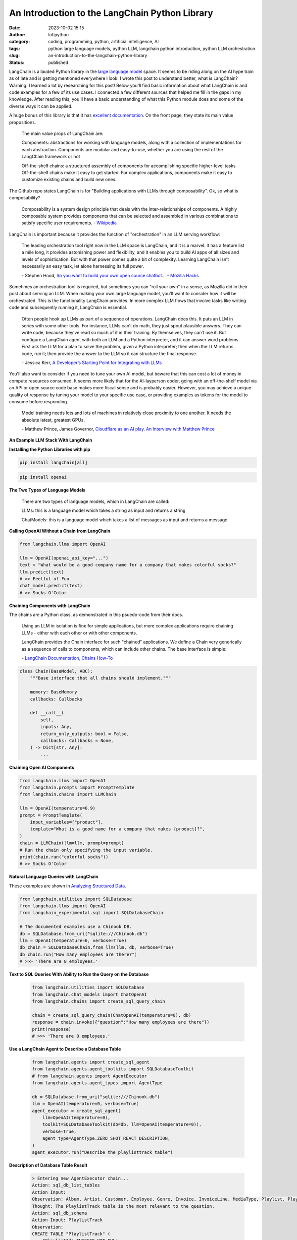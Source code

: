 An Introduction to the LangChain Python Library
###############################################
:date: 2023-10-02 15:15
:author: lofipython
:category: coding, programming, python, artificial intelligence, AI
:tags: python large language models, python LLM, langchain python introduction, python LLM orchestration
:slug: an-introduction-to-the-langchain-python-library
:status: published

LangChain is a lauded Python library in the `large language model <https://en.wikipedia.org/wiki/Large_language_model>`__ space. It seems to be riding along on the AI hype train as of late and is getting mentioned everywhere I look. I wrote this post to understand better, what is LangChain? Warning: I learned a lot by researching for this post! Below you'll find basic information about what LangChain is and code examples for a few of its use cases. I connected a few different sources that helped me fill in the gaps in my knowledge. After reading this, you'll have a basic understanding of what this Python module does and some of the diverse ways it can be applied.

A huge bonus of this library is that it has `excellent documentation <https://python.langchain.com/docs/get_started/quickstart>`__. On the front page, they state its main value propositions.

    The main value props of LangChain are:

    Components: abstractions for working with language models, along with a collection of implementations for each  abstraction. Components are modular and easy-to-use, whether you are using the rest of the LangChain framework or not
    
    
    Off-the-shelf chains: a structured assembly of components for accomplishing specific higher-level tasks
    Off-the-shelf chains make it easy to get started. For complex applications, components make it easy to customize existing chains and build new ones.


The Github repo states LangChain is for "Building applications with LLMs through composability". Ok, so what is composability?

    Composability is a system design principle that deals with the inter-relationships of components. A highly composable system provides components that can be selected and assembled in various combinations to satisfy specific user requirements. \- `Wikipedia <https://en.wikipedia.org/wiki/Large_language_model>`__


LangChain is important because it provides the function of "orchestration" in an LLM serving workflow:

    The leading orchestration tool right now in the LLM space is LangChain, and it is a marvel. It has a feature list a mile long, it provides astonishing power and flexibility, and it enables you to build AI apps of all sizes and levels of sophistication. But with that power comes quite a bit of complexity. Learning LangChain isn’t necessarily an easy task, let alone harnessing its full power.
    
    \- Stephen Hood, `So you want to build your own open source chatbot… – Mozilla Hacks <https://hacks.mozilla.org/2023/07/so-you-want-to-build-your-own-open-source-chatbot>`__

Sometimes an orchestration tool is required, but sometimes you can "roll your own" in a sense, as Mozilla did in their post about serving an LLM. When making your own large language model, you'll want to consider how it will be orchestrated. This is the functionality LangChain provides. In more complex LLM flows that involve tasks like writing code and subsequently running it, LangChain is essential.

    Often people hook up LLMs as part of a sequence of operations. LangChain does this. It puts an LLM in series with some other tools. For instance, LLMs can’t do math, they just spout plausible answers. They can write code, because they’ve read so much of it in their training. By themselves, they can’t use it. But configure a LangChain agent with both an LLM and a Python interpreter, and it can answer word problems. First ask the LLM for a plan to solve the problem, given a Python interpreter; then when the LLM returns code, run it; then provide the answer to the LLM so it can structure the final response.
    
    \- Jessica Kerr, `A Developer’s Starting Point for Integrating with LLMs <https://jessitron.com/2023/09/04/a-developers-guide-to-integrating-with-llms>`__

You'll also want to consider if you need to tune your own AI model, but beware that this can cost a lot of money in compute resources consumed. It seems more likely that for the AI-layperson coder, going with an off-the-shelf model via an API or open source code base makes more fiscal sense and is probably easier. However, you may achieve a unique quality of response by tuning your model to your specific use case, or providing examples as tokens for the model to consume before responding.

    Model training needs lots and lots of machines in relatively close proximity to one another. It needs the absolute latest, greatest GPUs.
    
    \- Matthew Prince, James Governor, `Cloudflare as an AI play. An Interview with Matthew Prince <https://redmonk.com/jgovernor/2023/07/17/cloudflare-as-an-ai-play-an-interview-with-ceo-matthew-prince>`__


**An Example LLM Stack With LangChain**

.. image:: {static}/blog/images/MozillaAssistantdiagram.png
  :alt: Overview of an LLM stack from Mozilla


**Installing the Python Libraries with pip**


.. code:: console

   pip install langchain[all]


.. code:: console

   pip install openai


**The Two Types of Language Models**

    There are two types of language models, which in LangChain are called:

    LLMs: this is a language model which takes a string as input and returns a string
    
    ChatModels: this is a language model which takes a list of messages as input and returns a message


**Calling OpenAI Without a Chain from LangChain**


.. code-block:: python
    
    from langchain.llms import OpenAI

    llm = OpenAI(openai_api_key="...")
    text = "What would be a good company name for a company that makes colorful socks?"
    llm.predict(text)
    # >> Feetful of Fun
    chat_model.predict(text)
    # >> Socks O'Color


**Chaining Components with LangChain**

The chains are a Python class, as demonstrated in this psuedo-code from their docs.

    Using an LLM in isolation is fine for simple applications, but more complex applications require chaining LLMs - either with each other or with other components.

    LangChain provides the Chain interface for such "chained" applications. We define a Chain very generically as a sequence of calls to components, which can include other chains. The base interface is simple: 
    
    \- `LangChain Documentation, Chains How-To <https://python.langchain.com/docs/modules/chains/>`__


.. code-block:: python

    class Chain(BaseModel, ABC):
        """Base interface that all chains should implement."""

        memory: BaseMemory
        callbacks: Callbacks

        def __call__(
            self,
            inputs: Any,
            return_only_outputs: bool = False,
            callbacks: Callbacks = None,
        ) -> Dict[str, Any]:
            ...

**Chaining Open AI Components**

.. code-block:: python

    from langchain.llms import OpenAI
    from langchain.prompts import PromptTemplate
    from langchain.chains import LLMChain

    llm = OpenAI(temperature=0.9)
    prompt = PromptTemplate(
        input_variables=["product"],
        template="What is a good name for a company that makes {product}?",
    )
    chain = LLMChain(llm=llm, prompt=prompt)
    # Run the chain only specifying the input variable.
    print(chain.run("colorful socks"))
    # >> Socks O'Color


**Natural Language Queries with LangChain**

These examples are shown in `Analyzing Structured Data <https://python.langchain.com/docs/use_cases/qa_structured/sql/>`__.

.. code-block:: python

    from langchain.utilities import SQLDatabase
    from langchain.llms import OpenAI
    from langchain_experimental.sql import SQLDatabaseChain

    # The documented examples use a Chinook DB.
    db = SQLDatabase.from_uri("sqlite:///Chinook.db")
    llm = OpenAI(temperature=0, verbose=True)
    db_chain = SQLDatabaseChain.from_llm(llm, db, verbose=True)
    db_chain.run("How many employees are there?")
    # >>> 'There are 8 employees.'
    
    
**Text to SQL Queries With Ability to Run the Query on the Database**

 .. code-block:: python
 
    from langchain.utilities import SQLDatabase
    from langchain.chat_models import ChatOpenAI
    from langchain.chains import create_sql_query_chain
   
    chain = create_sql_query_chain(ChatOpenAI(temperature=0), db)
    response = chain.invoke({"question":"How many employees are there"})
    print(response)
    # >>> 'There are 8 employees.'


**Use a LangChain Agent to Describe a Database Table**

 .. code-block:: python
 
    from langchain.agents import create_sql_agent
    from langchain.agents.agent_toolkits import SQLDatabaseToolkit
    # from langchain.agents import AgentExecutor
    from langchain.agents.agent_types import AgentType

    db = SQLDatabase.from_uri("sqlite:///Chinook.db")
    llm = OpenAI(temperature=0, verbose=True)
    agent_executor = create_sql_agent(
        llm=OpenAI(temperature=0),
        toolkit=SQLDatabaseToolkit(db=db, llm=OpenAI(temperature=0)),
        verbose=True,
        agent_type=AgentType.ZERO_SHOT_REACT_DESCRIPTION,
    )
    agent_executor.run("Describe the playlisttrack table")


**Description of Database Table Result**

 .. code-block:: console

    > Entering new AgentExecutor chain...
    Action: sql_db_list_tables
    Action Input: 
    Observation: Album, Artist, Customer, Employee, Genre, Invoice, InvoiceLine, MediaType, Playlist, PlaylistTrack, Track
    Thought: The PlaylistTrack table is the most relevant to the question.
    Action: sql_db_schema
    Action Input: PlaylistTrack
    Observation: 
    CREATE TABLE "PlaylistTrack" (
        "PlaylistId" INTEGER NOT NULL, 
        "TrackId" INTEGER NOT NULL, 
        PRIMARY KEY ("PlaylistId", "TrackId"), 
        FOREIGN KEY("TrackId") REFERENCES "Track" ("TrackId"), 
        FOREIGN KEY("PlaylistId") REFERENCES "Playlist" ("PlaylistId")
    )
    
    /*
    3 rows from PlaylistTrack table:
    PlaylistId  TrackId
    1   3402
    1   3389
    1   3390
    */
    Thought: I now know the final answer
    Final Answer: The PlaylistTrack table contains two columns, PlaylistId and TrackId, which are both integers and form a primary key. It also has two foreign keys, one to the Track table    and one to the Playlist table.
    
    > Finished chain.
    

**Versatile + Flexible for Your LLM Needs**

If you prefer using the Meta's LLaMA model over OpenAI, more power to you. LangChain can do both and many more. At the time of this writing, the following models are documented: Anthropic, Anthropic Functions, Anyscale, Azure, Azure ML Chat Online Interface, Baidu Qianfan, Bedrock Chat, ERNIE-bot Chat, Fireworks, GCP Vertex API, JinaChat, Konko, LiteLLM, Llama API, MiniMax, Ollama, OpenAI, PromptLayer ChatOpenAI and vLLM Chat.

**Wrapping Up With LangChain**

These examples represent a few things you can do with this popular Python library. You're now a step closer to creating your next AI-infused product or service. No one needs to know it's just a wrapper for OpenAI and LangChain! The library's name makes more sense once you understand a bit of its context as orchestrator. It chains together the pieces of your large language model's parts into a shiny, impressive AI solution. 

**Read More:**

`LangChain Documentation, Chains How To <https://python.langchain.com/docs/modules/chains/how_to/>`__

`LangChain Documentation, Deployments <https://python.langchain.com/docs/guides/deployments/>`__

